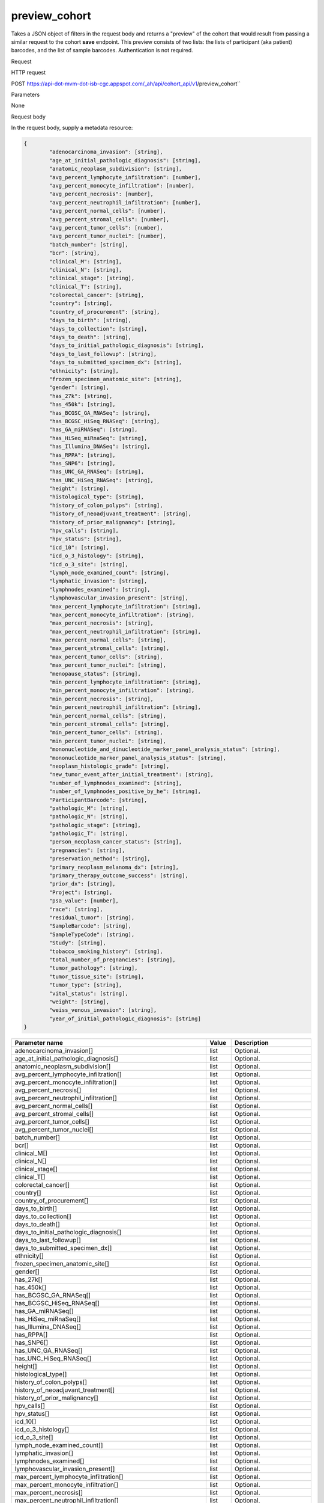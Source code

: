preview_cohort
##############
Takes a JSON object of filters in the request body and returns a "preview" of the cohort that would result from passing a similar request to the cohort **save** endpoint. This preview consists of two lists: the lists of participant (aka patient) barcodes, and the list of sample barcodes. Authentication is not required.

Request

HTTP request

POST https://api-dot-mvm-dot-isb-cgc.appspot.com/_ah/api/cohort_api/v1/preview_cohort``

Parameters

None

Request body

In the request body, supply a metadata resource:

.. code-block:: javascript

	{
		"adenocarcinoma_invasion": [string],
		"age_at_initial_pathologic_diagnosis": [string],
		"anatomic_neoplasm_subdivision": [string],
		"avg_percent_lymphocyte_infiltration": [number],
		"avg_percent_monocyte_infiltration": [number],
		"avg_percent_necrosis": [number],
		"avg_percent_neutrophil_infiltration": [number],
		"avg_percent_normal_cells": [number],
		"avg_percent_stromal_cells": [number],
		"avg_percent_tumor_cells": [number],
		"avg_percent_tumor_nuclei": [number],
		"batch_number": [string],
		"bcr": [string],
		"clinical_M": [string],
		"clinical_N": [string],
		"clinical_stage": [string],
		"clinical_T": [string],
		"colorectal_cancer": [string],
		"country": [string],
		"country_of_procurement": [string],
		"days_to_birth": [string],
		"days_to_collection": [string],
		"days_to_death": [string],
		"days_to_initial_pathologic_diagnosis": [string],
		"days_to_last_followup": [string],
		"days_to_submitted_specimen_dx": [string],
		"ethnicity": [string],
		"frozen_specimen_anatomic_site": [string],
		"gender": [string],
		"has_27k": [string],
		"has_450k": [string],
		"has_BCGSC_GA_RNASeq": [string],
		"has_BCGSC_HiSeq_RNASeq": [string],
		"has_GA_miRNASeq": [string],
		"has_HiSeq_miRnaSeq": [string],
		"has_Illumina_DNASeq": [string],
		"has_RPPA": [string],
		"has_SNP6": [string],
		"has_UNC_GA_RNASeq": [string],
		"has_UNC_HiSeq_RNASeq": [string],
		"height": [string],
		"histological_type": [string],
		"history_of_colon_polyps": [string],
		"history_of_neoadjuvant_treatment": [string],
		"history_of_prior_malignancy": [string],
		"hpv_calls": [string],
		"hpv_status": [string],
		"icd_10": [string],
		"icd_o_3_histology": [string],
		"icd_o_3_site": [string],
		"lymph_node_examined_count": [string],
		"lymphatic_invasion": [string],
		"lymphnodes_examined": [string],
		"lymphovascular_invasion_present": [string],
		"max_percent_lymphocyte_infiltration": [string],
		"max_percent_monocyte_infiltration": [string],
		"max_percent_necrosis": [string],
		"max_percent_neutrophil_infiltration": [string],
		"max_percent_normal_cells": [string],
		"max_percent_stromal_cells": [string],
		"max_percent_tumor_cells": [string],
		"max_percent_tumor_nuclei": [string],
		"menopause_status": [string],
		"min_percent_lymphocyte_infiltration": [string],
		"min_percent_monocyte_infiltration": [string],
		"min_percent_necrosis": [string],
		"min_percent_neutrophil_infiltration": [string],
		"min_percent_normal_cells": [string],
		"min_percent_stromal_cells": [string],
		"min_percent_tumor_cells": [string],
		"min_percent_tumor_nuclei": [string],
		"mononucleotide_and_dinucleotide_marker_panel_analysis_status": [string],
		"mononucleotide_marker_panel_analysis_status": [string],
		"neoplasm_histologic_grade": [string],
		"new_tumor_event_after_initial_treatment": [string],
		"number_of_lymphnodes_examined": [string],
		"number_of_lymphnodes_positive_by_he": [string],
		"ParticipantBarcode": [string],
		"pathologic_M": [string],
		"pathologic_N": [string],
		"pathologic_stage": [string],
		"pathologic_T": [string],
		"person_neoplasm_cancer_status": [string],
		"pregnancies": [string],
		"preservation_method": [string],
		"primary_neoplasm_melanoma_dx": [string],
		"primary_therapy_outcome_success": [string],
		"prior_dx": [string],
		"Project": [string],
		"psa_value": [number],
		"race": [string],
		"residual_tumor": [string],
		"SampleBarcode": [string],
		"SampleTypeCode": [string],
		"Study": [string],
		"tobacco_smoking_history": [string],
		"total_number_of_pregnancies": [string],
		"tumor_pathology": [string],
		"tumor_tissue_site": [string],
		"tumor_type": [string],
		"vital_status": [string],
		"weight": [string],
		"weiss_venous_invasion": [string],
		"year_of_initial_pathologic_diagnosis": [string]
	}

.. csv-table::
	:header: "**Parameter name**", "**Value**", "**Description**"
	:widths: 50, 10, 50

	adenocarcinoma_invasion[],list,Optional.
	age_at_initial_pathologic_diagnosis[],list,Optional.
	anatomic_neoplasm_subdivision[],list,Optional.
	avg_percent_lymphocyte_infiltration[],list,Optional.
	avg_percent_monocyte_infiltration[],list,Optional.
	avg_percent_necrosis[],list,Optional.
	avg_percent_neutrophil_infiltration[],list,Optional.
	avg_percent_normal_cells[],list,Optional.
	avg_percent_stromal_cells[],list,Optional.
	avg_percent_tumor_cells[],list,Optional.
	avg_percent_tumor_nuclei[],list,Optional.
	batch_number[],list,Optional.
	bcr[],list,Optional.
	clinical_M[],list,Optional.
	clinical_N[],list,Optional.
	clinical_stage[],list,Optional.
	clinical_T[],list,Optional.
	colorectal_cancer[],list,Optional.
	country[],list,Optional.
	country_of_procurement[],list,Optional.
	days_to_birth[],list,Optional.
	days_to_collection[],list,Optional.
	days_to_death[],list,Optional.
	days_to_initial_pathologic_diagnosis[],list,Optional.
	days_to_last_followup[],list,Optional.
	days_to_submitted_specimen_dx[],list,Optional.
	ethnicity[],list,Optional.
	frozen_specimen_anatomic_site[],list,Optional.
	gender[],list,Optional.
	has_27k[],list,Optional.
	has_450k[],list,Optional.
	has_BCGSC_GA_RNASeq[],list,Optional.
	has_BCGSC_HiSeq_RNASeq[],list,Optional.
	has_GA_miRNASeq[],list,Optional.
	has_HiSeq_miRnaSeq[],list,Optional.
	has_Illumina_DNASeq[],list,Optional.
	has_RPPA[],list,Optional.
	has_SNP6[],list,Optional.
	has_UNC_GA_RNASeq[],list,Optional.
	has_UNC_HiSeq_RNASeq[],list,Optional.
	height[],list,Optional.
	histological_type[],list,Optional.
	history_of_colon_polyps[],list,Optional.
	history_of_neoadjuvant_treatment[],list,Optional.
	history_of_prior_malignancy[],list,Optional.
	hpv_calls[],list,Optional.
	hpv_status[],list,Optional.
	icd_10[],list,Optional.
	icd_o_3_histology[],list,Optional.
	icd_o_3_site[],list,Optional.
	lymph_node_examined_count[],list,Optional.
	lymphatic_invasion[],list,Optional.
	lymphnodes_examined[],list,Optional.
	lymphovascular_invasion_present[],list,Optional.
	max_percent_lymphocyte_infiltration[],list,Optional.
	max_percent_monocyte_infiltration[],list,Optional.
	max_percent_necrosis[],list,Optional.
	max_percent_neutrophil_infiltration[],list,Optional.
	max_percent_normal_cells[],list,Optional.
	max_percent_stromal_cells[],list,Optional.
	max_percent_tumor_cells[],list,Optional.
	max_percent_tumor_nuclei[],list,Optional.
	menopause_status[],list,Optional.
	min_percent_lymphocyte_infiltration[],list,Optional.
	min_percent_monocyte_infiltration[],list,Optional.
	min_percent_necrosis[],list,Optional.
	min_percent_neutrophil_infiltration[],list,Optional.
	min_percent_normal_cells[],list,Optional.
	min_percent_stromal_cells[],list,Optional.
	min_percent_tumor_cells[],list,Optional.
	min_percent_tumor_nuclei[],list,Optional.
	mononucleotide_and_dinucleotide_marker_panel_analysis_status[],list,Optional.
	mononucleotide_marker_panel_analysis_status[],list,Optional.
	neoplasm_histologic_grade[],list,Optional.
	new_tumor_event_after_initial_treatment[],list,Optional.
	number_of_lymphnodes_examined[],list,Optional.
	number_of_lymphnodes_positive_by_he[],list,Optional.
	ParticipantBarcode[],list,Optional.
	pathologic_M[],list,Optional.
	pathologic_N[],list,Optional.
	pathologic_stage[],list,Optional.
	pathologic_T[],list,Optional.
	person_neoplasm_cancer_status[],list,Optional.
	pregnancies[],list,Optional.
	preservation_method[],list,Optional.
	primary_neoplasm_melanoma_dx[],list,Optional.
	primary_therapy_outcome_success[],list,Optional.
	prior_dx[],list,Optional.
	Project[],list,Optional.
	psa_value[],list,Optional.
	race[],list,Optional.
	residual_tumor[],list,Optional.
	SampleBarcode[],list,Optional.
	SampleTypeCode[],list,Optional.
	Study[],list,Optional.
	tobacco_smoking_history[],list,Optional.
	total_number_of_pregnancies[],list,Optional.
	tumor_pathology[],list,Optional.
	tumor_tissue_site[],list,Optional.
	tumor_type[],list,Optional.
	vital_status[],list,Optional.
	weight[],list,Optional.
	weiss_venous_invasion[],list,Optional.
	year_of_initial_pathologic_diagnosis[],list,Optional.


Response

If successful, this method returns a response body with the following structure:

.. code-block:: javascript

	{
		"cohort_id": string,
		"patient_count": string,
		"patients": [string],
		"sample_count": string,
		"samples": [string]
	}

.. csv-table::
	:header: "**Parameter name**", "**Value**", "**Description**"
	:widths: 50, 10, 50

	cohort_id, string, ID of the cohort.
	patient_count, string, Total count of unique patient barcodes in the cohort.
	patients[], list, List of patient barcodes.
	sample_count, string, Total count of unique sample barcodes in the cohort.
	samples[], list, List of sample barcodes.

